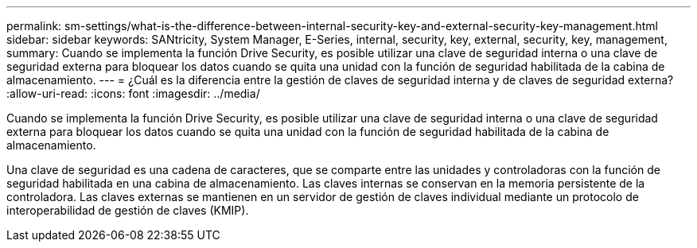 ---
permalink: sm-settings/what-is-the-difference-between-internal-security-key-and-external-security-key-management.html 
sidebar: sidebar 
keywords: SANtricity, System Manager, E-Series, internal, security, key, external, security, key, management, 
summary: Cuando se implementa la función Drive Security, es posible utilizar una clave de seguridad interna o una clave de seguridad externa para bloquear los datos cuando se quita una unidad con la función de seguridad habilitada de la cabina de almacenamiento. 
---
= ¿Cuál es la diferencia entre la gestión de claves de seguridad interna y de claves de seguridad externa?
:allow-uri-read: 
:icons: font
:imagesdir: ../media/


[role="lead"]
Cuando se implementa la función Drive Security, es posible utilizar una clave de seguridad interna o una clave de seguridad externa para bloquear los datos cuando se quita una unidad con la función de seguridad habilitada de la cabina de almacenamiento.

Una clave de seguridad es una cadena de caracteres, que se comparte entre las unidades y controladoras con la función de seguridad habilitada en una cabina de almacenamiento. Las claves internas se conservan en la memoria persistente de la controladora. Las claves externas se mantienen en un servidor de gestión de claves individual mediante un protocolo de interoperabilidad de gestión de claves (KMIP).
